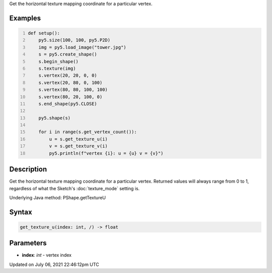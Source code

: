 .. title: Py5Shape.get_texture_u()
.. slug: py5shape_get_texture_u
.. date: 2021-07-06 22:46:12 UTC+00:00
.. tags:
.. category:
.. link:
.. description: py5 Py5Shape.get_texture_u() documentation
.. type: text

Get the horizontal texture mapping coordinate for a particular vertex.

Examples
========

.. raw:: html

    <div class="example-table">

.. raw:: html

    <div class="example-row"><div class="example-cell-image">

.. image:: /images/reference/Py5Shape_get_texture_u_0.png
    :alt: example picture for get_texture_u()

.. raw:: html

    </div><div class="example-cell-code">

.. code:: python
    :number-lines:

    def setup():
        py5.size(100, 100, py5.P2D)
        img = py5.load_image("tower.jpg")
        s = py5.create_shape()
        s.begin_shape()
        s.texture(img)
        s.vertex(20, 20, 0, 0)
        s.vertex(20, 80, 0, 100)
        s.vertex(80, 80, 100, 100)
        s.vertex(80, 20, 100, 0)
        s.end_shape(py5.CLOSE)

        py5.shape(s)

        for i in range(s.get_vertex_count()):
            u = s.get_texture_u(i)
            v = s.get_texture_v(i)
            py5.println(f"vertex {i}: u = {u} v = {v}")

.. raw:: html

    </div></div>

.. raw:: html

    </div>

Description
===========

Get the horizontal texture mapping coordinate for a particular vertex. Returned values will always range from 0 to 1, regardless of what the Sketch's :doc:`texture_mode` setting is.

Underlying Java method: PShape.getTextureU

Syntax
======

.. code:: python

    get_texture_u(index: int, /) -> float

Parameters
==========

* **index**: `int` - vertex index


Updated on July 06, 2021 22:46:12pm UTC

